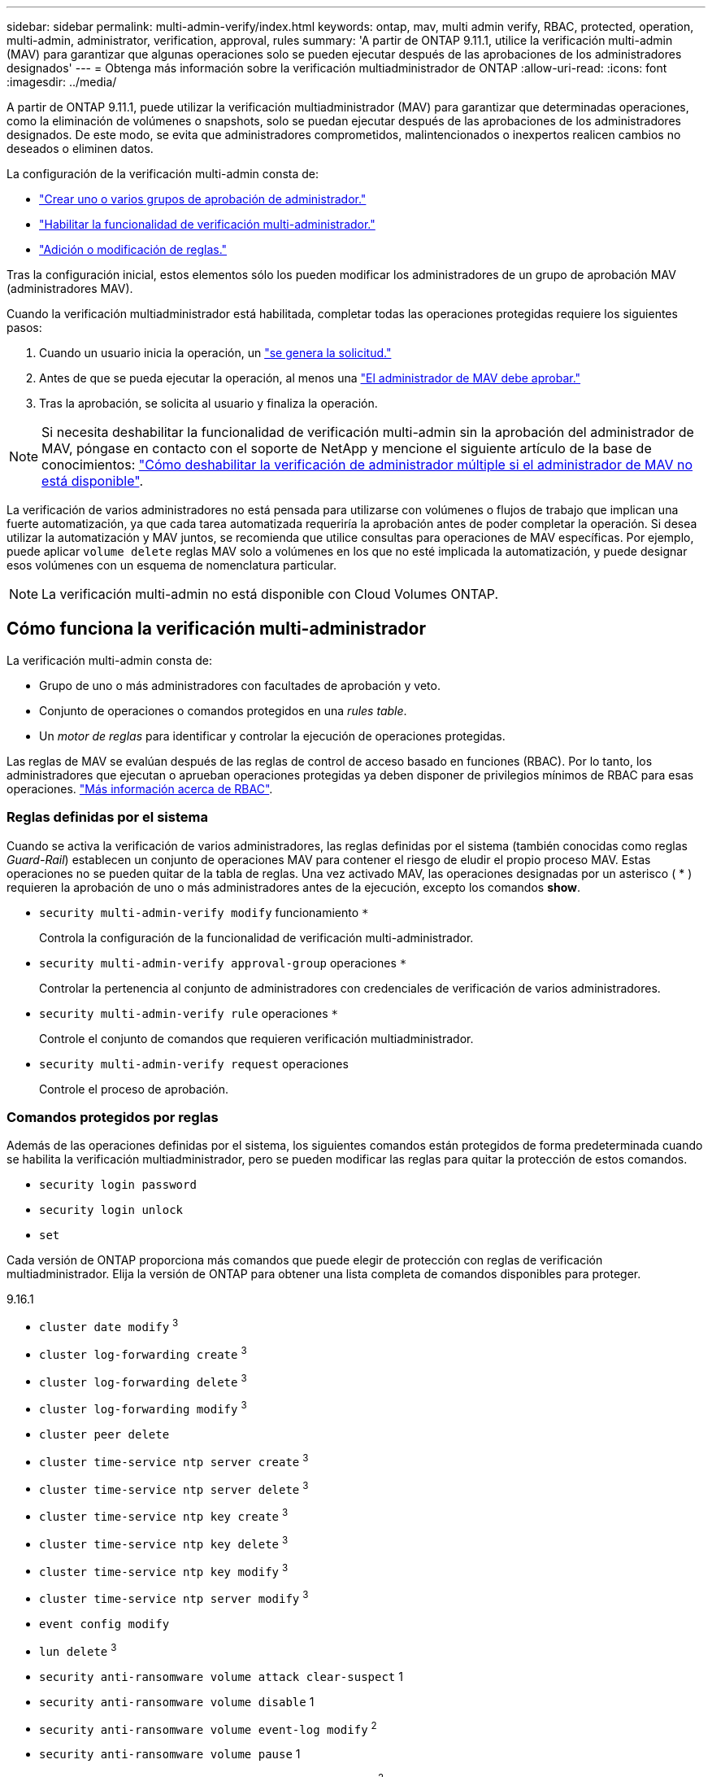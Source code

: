 ---
sidebar: sidebar 
permalink: multi-admin-verify/index.html 
keywords: ontap, mav, multi admin verify, RBAC, protected, operation, multi-admin, administrator, verification, approval, rules 
summary: 'A partir de ONTAP 9.11.1, utilice la verificación multi-admin (MAV) para garantizar que algunas operaciones solo se pueden ejecutar después de las aprobaciones de los administradores designados' 
---
= Obtenga más información sobre la verificación multiadministrador de ONTAP
:allow-uri-read: 
:icons: font
:imagesdir: ../media/


[role="lead"]
A partir de ONTAP 9.11.1, puede utilizar la verificación multiadministrador (MAV) para garantizar que determinadas operaciones, como la eliminación de volúmenes o snapshots, solo se puedan ejecutar después de las aprobaciones de los administradores designados. De este modo, se evita que administradores comprometidos, malintencionados o inexpertos realicen cambios no deseados o eliminen datos.

La configuración de la verificación multi-admin consta de:

* link:manage-groups-task.html["Crear uno o varios grupos de aprobación de administrador."]
* link:enable-disable-task.html["Habilitar la funcionalidad de verificación multi-administrador."]
* link:manage-rules-task.html["Adición o modificación de reglas."]


Tras la configuración inicial, estos elementos sólo los pueden modificar los administradores de un grupo de aprobación MAV (administradores MAV).

Cuando la verificación multiadministrador está habilitada, completar todas las operaciones protegidas requiere los siguientes pasos:

. Cuando un usuario inicia la operación, un link:request-operation-task.html["se genera la solicitud."]
. Antes de que se pueda ejecutar la operación, al menos una link:manage-requests-task.html["El administrador de MAV debe aprobar."]
. Tras la aprobación, se solicita al usuario y finaliza la operación.



NOTE: Si necesita deshabilitar la funcionalidad de verificación multi-admin sin la aprobación del administrador de MAV, póngase en contacto con el soporte de NetApp y mencione el siguiente artículo de la base de conocimientos: https://kb.netapp.com/Advice_and_Troubleshooting/Data_Storage_Software/ONTAP_OS/How_to_disable_Multi-Admin_Verification_if_MAV_admin_is_unavailable["Cómo deshabilitar la verificación de administrador múltiple si el administrador de MAV no está disponible"^].

La verificación de varios administradores no está pensada para utilizarse con volúmenes o flujos de trabajo que implican una fuerte automatización, ya que cada tarea automatizada requeriría la aprobación antes de poder completar la operación. Si desea utilizar la automatización y MAV juntos, se recomienda que utilice consultas para operaciones de MAV específicas. Por ejemplo, puede aplicar `volume delete` reglas MAV solo a volúmenes en los que no esté implicada la automatización, y puede designar esos volúmenes con un esquema de nomenclatura particular.


NOTE: La verificación multi-admin no está disponible con Cloud Volumes ONTAP.



== Cómo funciona la verificación multi-administrador

La verificación multi-admin consta de:

* Grupo de uno o más administradores con facultades de aprobación y veto.
* Conjunto de operaciones o comandos protegidos en una _rules table_.
* Un _motor de reglas_ para identificar y controlar la ejecución de operaciones protegidas.


Las reglas de MAV se evalúan después de las reglas de control de acceso basado en funciones (RBAC). Por lo tanto, los administradores que ejecutan o aprueban operaciones protegidas ya deben disponer de privilegios mínimos de RBAC para esas operaciones. link:../authentication/manage-access-control-roles-concept.html["Más información acerca de RBAC"].



=== Reglas definidas por el sistema

Cuando se activa la verificación de varios administradores, las reglas definidas por el sistema (también conocidas como reglas _Guard-Rail_) establecen un conjunto de operaciones MAV para contener el riesgo de eludir el propio proceso MAV. Estas operaciones no se pueden quitar de la tabla de reglas. Una vez activado MAV, las operaciones designadas por un asterisco ( * ) requieren la aprobación de uno o más administradores antes de la ejecución, excepto los comandos *show*.

* `security multi-admin-verify modify` funcionamiento `*`
+
Controla la configuración de la funcionalidad de verificación multi-administrador.

* `security multi-admin-verify approval-group` operaciones `*`
+
Controlar la pertenencia al conjunto de administradores con credenciales de verificación de varios administradores.

* `security multi-admin-verify rule` operaciones `*`
+
Controle el conjunto de comandos que requieren verificación multiadministrador.

* `security multi-admin-verify request` operaciones
+
Controle el proceso de aprobación.





=== Comandos protegidos por reglas

Además de las operaciones definidas por el sistema, los siguientes comandos están protegidos de forma predeterminada cuando se habilita la verificación multiadministrador, pero se pueden modificar las reglas para quitar la protección de estos comandos.

* `security login password`
* `security login unlock`
* `set`


Cada versión de ONTAP proporciona más comandos que puede elegir de protección con reglas de verificación multiadministrador. Elija la versión de ONTAP para obtener una lista completa de comandos disponibles para proteger.

[role="tabbed-block"]
====
.9.16.1
--
* `cluster date modify` ^3^
* `cluster log-forwarding create` ^3^
* `cluster log-forwarding delete` ^3^
* `cluster log-forwarding modify` ^3^
* `cluster peer delete`
* `cluster time-service ntp server create` ^3^
* `cluster time-service ntp server delete` ^3^
* `cluster time-service ntp key create` ^3^
* `cluster time-service ntp key delete` ^3^
* `cluster time-service ntp key modify` ^3^
* `cluster time-service ntp server modify` ^3^
* `event config modify`
* `lun delete` ^3^
* `security anti-ransomware volume attack clear-suspect` 1
* `security anti-ransomware volume disable` 1
* `security anti-ransomware volume event-log modify` ^2^
* `security anti-ransomware volume pause` 1
* `security anti-ransomware vserver event-log modify` ^2^
* `security audit modify` ^3^
* `security ipsec config modify` ^3^
* `security ipsec policy create` ^3^
* `security ipsec policy delete` ^3^
* `security ipsec policy modify` ^3^
* `security login create`
* `security login delete`
* `security login modify`
* `security key-manager onboard update-passphrase` ^3^
* `security saml-sp create` ^3^
* `security saml-sp delete` ^3^
* `security saml-sp modify` ^3^
* `security webauthn credentials delete` ^4^
* `snaplock legal-hold end` ^3^
* `storage aggregate delete` ^3^
* `storage aggregate offline` ^4^
* `storage encryption disk destroy` ^3^
* `storage encryption disk modify` ^3^
* `storage encryption disk revert-to-original-state` ^3^
* `storage encryption disk sanitize` ^3^
* `system bridge run-cli` ^3^
* `system controller flash-cache secure-erase run` ^3^
* `system controller service-event delete` ^3^
* `system health alert delete` ^3^
* `system health alert modify` ^3^
* `system health policy definition modify` ^3^
* `system node autosupport modify` ^3^
* `system node autosupport trigger modify` ^3^
* `system node coredump delete` ^3^
* `system node coredump delete-all` ^3^
* `system node hardware nvram-encryption modify` ^3^
* `system node run`
* `system node systemshell`
* `system script delete` ^3^
* `system service-processor ssh add-allowed-addresses` ^3^
* `system service-processor ssh remove-allowed-addresses` ^3^
* `system smtape restore` ^3^
* `system switch ethernet log disable-collection` ^3^
* `system switch ethernet log modify` ^3^
* `timezone` ^3^
* `volume create` ^3^
* `volume delete`
* `volume encryption conversion start` ^4^
* `volume encryption rekey start` ^4^
* `volume file privileged-delete` ^3^
* `volume flexcache delete`
* `volume modify` ^3^
* `volume recovery-queue modify` Chapter 2
* `volume recovery-queue purge` Chapter 2
* `volume recovery-queue purge-all` Chapter 2
* `volume snaplock modify` 1
* `volume snapshot autodelete modify`
* `volume snapshot create` ^3^
* `volume snapshot delete`
* `volume snapshot modify` ^3^
* `volume snapshot policy add-schedule`
* `volume snapshot policy create`
* `volume snapshot policy delete`
* `volume snapshot policy modify`
* `volume snapshot policy modify-schedule`
* `volume snapshot policy remove-schedule`
* `volume snapshot rename` ^3^
* `volume snapshot restore`
* `vserver audit create` ^3^
* `vserver audit delete` ^3^
* `vserver audit disable` ^3^
* `vserver audit modify` ^3^
* `vserver audit rotate-log` ^3^
* `vserver create` ^2^
* `vserver consistency-group create` ^4^
* `vserver consistency-group delete` ^4^
* `vserver consistency-group modify` ^4^
* `vserver consistency-group snapshot create` ^4^
* `vserver consistency-group snapshot delete` ^4^
* `vserver delete` ^3^
* `vserver modify` Chapter 2
* `vserver object-store-server audit create` ^3^
* `vserver object-store-server audit delete` ^3^
* `vserver object-store-server audit disable` ^3^
* `vserver object-store-server audit modify` ^3^
* `vserver object-store-server audit rotate-log` ^3^
* `vserver object-store-server bucket cors-rule create` ^4^
* `vserver object-store-server bucket cors-rule delete` ^4^
* `vserver options` ^3^
* `vserver peer delete`
* `vserver security file-directory apply` ^3^
* `vserver security file-directory remove-slag` ^3^
* `vserver stop` ^4^
* `vserver vscan disable` ^3^
* `vserver vscan on-access-policy create` ^3^
* `vserver vscan on-access-policy delete` ^3^
* `vserver vscan on-access-policy disable` ^3^
* `vserver vscan on-access-policy modify` ^3^
* `vserver vscan scanner-pool create` ^3^
* `vserver vscan scanner-pool delete` ^3^
* `vserver vscan scanner-pool modify` ^3^


--
.9.15.1
--
* `cluster date modify` ^3^
* `cluster log-forwarding create` ^3^
* `cluster log-forwarding delete` ^3^
* `cluster log-forwarding modify` ^3^
* `cluster peer delete`
* `cluster time-service ntp server create` ^3^
* `cluster time-service ntp server delete` ^3^
* `cluster time-service ntp key create` ^3^
* `cluster time-service ntp key delete` ^3^
* `cluster time-service ntp key modify` ^3^
* `cluster time-service ntp server modify` ^3^
* `event config modify`
* `lun delete` ^3^
* `security anti-ransomware volume attack clear-suspect` 1
* `security anti-ransomware volume disable` 1
* `security anti-ransomware volume event-log modify` ^2^
* `security anti-ransomware volume pause` 1
* `security anti-ransomware vserver event-log modify` ^2^
* `security audit modify` ^3^
* `security ipsec config modify` ^3^
* `security ipsec policy create` ^3^
* `security ipsec policy delete` ^3^
* `security ipsec policy modify` ^3^
* `security login create`
* `security login delete`
* `security login modify`
* `security key-manager onboard update-passphrase` ^3^
* `security saml-sp create` ^3^
* `security saml-sp delete` ^3^
* `security saml-sp modify` ^3^
* `snaplock legal-hold end` ^3^
* `storage aggregate delete` ^3^
* `storage encryption disk destroy` ^3^
* `storage encryption disk modify` ^3^
* `storage encryption disk revert-to-original-state` ^3^
* `storage encryption disk sanitize` ^3^
* `system bridge run-cli` ^3^
* `system controller flash-cache secure-erase run` ^3^
* `system controller service-event delete` ^3^
* `system health alert delete` ^3^
* `system health alert modify` ^3^
* `system health policy definition modify` ^3^
* `system node autosupport modify` ^3^
* `system node autosupport trigger modify` ^3^
* `system node coredump delete` ^3^
* `system node coredump delete-all` ^3^
* `system node hardware nvram-encryption modify` ^3^
* `system node run`
* `system node systemshell`
* `system script delete` ^3^
* `system service-processor ssh add-allowed-addresses` ^3^
* `system service-processor ssh remove-allowed-addresses` ^3^
* `system smtape restore` ^3^
* `system switch ethernet log disable-collection` ^3^
* `system switch ethernet log modify` ^3^
* `timezone` ^3^
* `volume create` ^3^
* `volume delete`
* `volume file privileged-delete` ^3^
* `volume flexcache delete`
* `volume modify` ^3^
* `volume recovery-queue modify` Chapter 2
* `volume recovery-queue purge` Chapter 2
* `volume recovery-queue purge-all` Chapter 2
* `volume snaplock modify` 1
* `volume snapshot autodelete modify`
* `volume snapshot create` ^3^
* `volume snapshot delete`
* `volume snapshot modify` ^3^
* `volume snapshot policy add-schedule`
* `volume snapshot policy create`
* `volume snapshot policy delete`
* `volume snapshot policy modify`
* `volume snapshot policy modify-schedule`
* `volume snapshot policy remove-schedule`
* `volume snapshot rename` ^3^
* `volume snapshot restore`
* `vserver audit create` ^3^
* `vserver audit delete` ^3^
* `vserver audit disable` ^3^
* `vserver audit modify` ^3^
* `vserver audit rotate-log` ^3^
* `vserver create` ^2^
* `vserver delete` ^3^
* `vserver modify` Chapter 2
* `vserver object-store-server audit create` ^3^
* `vserver object-store-server audit delete` ^3^
* `vserver object-store-server audit disable` ^3^
* `vserver object-store-server audit modify` ^3^
* `vserver object-store-server audit rotate-log` ^3^
* `vserver options` ^3^
* `vserver peer delete`
* `vserver security file-directory apply` ^3^
* `vserver security file-directory remove-slag` ^3^
* `vserver vscan disable` ^3^
* `vserver vscan on-access-policy create` ^3^
* `vserver vscan on-access-policy delete` ^3^
* `vserver vscan on-access-policy disable` ^3^
* `vserver vscan on-access-policy modify` ^3^
* `vserver vscan scanner-pool create` ^3^
* `vserver vscan scanner-pool delete` ^3^
* `vserver vscan scanner-pool modify` ^3^


--
.9.14.1
--
* `cluster peer delete`
* `event config modify`
* `security anti-ransomware volume attack clear-suspect` 1
* `security anti-ransomware volume disable` 1
* `security anti-ransomware volume event-log modify` ^2^
* `security anti-ransomware volume pause` 1
* `security anti-ransomware vserver event-log modify` ^2^
* `security login create`
* `security login delete`
* `security login modify`
* `system node run`
* `system node systemshell`
* `volume delete`
* `volume flexcache delete`
* `volume recovery-queue modify` Chapter 2
* `volume recovery-queue purge` Chapter 2
* `volume recovery-queue purge-all` Chapter 2
* `volume snaplock modify` 1
* `volume snapshot autodelete modify`
* `volume snapshot delete`
* `volume snapshot policy add-schedule`
* `volume snapshot policy create`
* `volume snapshot policy delete` *
* `volume snapshot policy modify`
* `volume snapshot policy modify-schedule`
* `volume snapshot policy remove-schedule`
* `volume snapshot restore`
* `vserver create` ^2^
* `vserver modify` Chapter 2
* `vserver peer delete`


--
.9.13.1
--
* `cluster peer delete`
* `event config modify`
* `security anti-ransomware volume attack clear-suspect` 1
* `security anti-ransomware volume disable` 1
* `security anti-ransomware volume pause` 1
* `security login create`
* `security login delete`
* `security login modify`
* `system node run`
* `system node systemshell`
* `volume delete`
* `volume flexcache delete`
* `volume snaplock modify` 1
* `volume snapshot autodelete modify`
* `volume snapshot delete`
* `volume snapshot policy add-schedule`
* `volume snapshot policy create`
* `volume snapshot policy delete` *
* `volume snapshot policy modify`
* `volume snapshot policy modify-schedule`
* `volume snapshot policy remove-schedule`
* `volume snapshot restore`
* `vserver peer delete`


--
.9.12.1 PB/9.11.1
--
* `cluster peer delete`
* `event config modify`
* `security login create`
* `security login delete`
* `security login modify`
* `system node run`
* `system node systemshell`
* `volume delete`
* `volume flexcache delete`
* `volume snapshot autodelete modify`
* `volume snapshot delete`
* `volume snapshot policy add-schedule`
* `volume snapshot policy create`
* `volume snapshot policy delete` *
* `volume snapshot policy modify`
* `volume snapshot policy modify-schedule`
* `volume snapshot policy remove-schedule`
* `volume snapshot restore`
* `vserver peer delete`


--
====
. Nuevo comando protegido por reglas para 9.13.1
. Nuevo comando protegido por reglas para 9.14.1
. Nuevo comando protegido por reglas para 9.15.1
. Nuevo comando protegido por reglas para 9.16.1


*Este comando solo está disponible con CLI y no está disponible para System Manager en algunas versiones.



== Cómo funciona la aprobación multi-admin

Cada vez que se introduce una operación protegida en un cluster protegido MAV, se envía una solicitud de ejecución de operación al grupo de administradores de MAV designado.

Puede configurar:

* Los nombres, la información de contacto y el número de administradores del grupo MAV.
+
Un administrador de MAV debe tener una función RBAC con privilegios de administrador de clúster.

* El número de grupos de administradores de MAV.
+
** Se asigna un grupo MAV para cada regla de operación protegida.
** Para varios grupos MAV, puede configurar qué grupo MAV aprueba una regla determinada.


* El número de aprobaciones MAV necesarias para ejecutar una operación protegida.
* Período _de caducidad de aprobación_ dentro del cual un administrador MAV debe responder a una solicitud de aprobación.
* Un período _expiration_ de ejecución dentro del cual el administrador solicitante debe completar la operación.


Una vez configurados estos parámetros, se requiere la aprobación MAV para modificarlos.

Los administradores de MAV no pueden aprobar sus propias solicitudes para ejecutar operaciones protegidas. Por lo tanto:

* MAV no debe habilitarse en clústeres con un solo administrador.
* Si sólo hay una persona en el grupo MAV, ese administrador de MAV no puede iniciar operaciones protegidas; los administradores normales deben iniciar operaciones protegidas y el administrador de MAV solo puede aprobar.
* Si desea que los administradores de MAV puedan ejecutar operaciones protegidas, el número de administradores de MAV debe ser uno mayor que el número de aprobaciones necesarias.
Por ejemplo, si se necesitan dos aprobaciones para una operación protegida y desea que los administradores de MAV las ejecuten, debe haber tres personas en el grupo de administradores de MAV.


Los administradores de MAV pueden recibir solicitudes de aprobación en alertas de correo electrónico (mediante EMS) o pueden consultar la cola de solicitudes.  Cuando reciben una solicitud, pueden realizar una de estas tres acciones:

* Aprobar
* Rechazar (veto)
* Ignorar (sin acción)


Las notificaciones de correo electrónico se envían a todos los aprobadores asociados a una regla MAV cuando:

* Se crea una solicitud.
* Se ha aprobado o vetado una solicitud.
* Se ejecuta una solicitud aprobada.


Si el solicitante se encuentra en el mismo grupo de aprobación para la operación, recibirá un correo electrónico cuando se apruebe su solicitud.


NOTE: Un solicitante no puede aprobar sus propias solicitudes incluso si están en el grupo de aprobación (aunque puede recibir notificaciones por correo electrónico para sus propias solicitudes). Los solicitantes que no se encuentren en grupos de aprobación (es decir, que no sean administradores de MAV) no recibirán notificaciones por correo electrónico.



== Cómo funciona la ejecución de operaciones protegidas

Si se aprueba la ejecución para una operación protegida, el usuario solicitante continúa con la operación cuando se le solicita. Si la operación es vetada, el usuario solicitante debe eliminar la solicitud antes de continuar.

Las reglas de MAV se evalúan después de los permisos de RBAC. Como resultado, un usuario sin suficientes permisos de RBAC para la ejecución de la operación no puede iniciar el proceso de solicitud de MAV.
